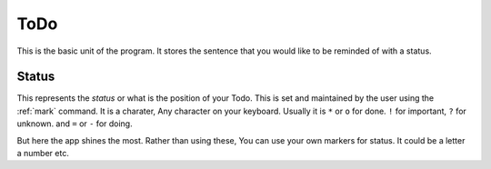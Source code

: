 .. _data-todo:

================
ToDo
================

This is the basic unit of the program. It stores the sentence that you would like to be reminded of with a status.

.. _status-def:

Status
****************

.. Note: Not to be confused with :ref:`status` command.

This represents the *status* or what is the position of your Todo. This is set and maintained by the user using the :ref:`mark` command. It is a charater, Any character on your keyboard. Usually it is ``*`` or ``o`` for done. ``!`` for important, ``?`` for unknown. and ``=`` or ``-`` for doing.

But here the app shines the most. Rather than using these, You can use your own markers for status. It could be a letter a number etc.
